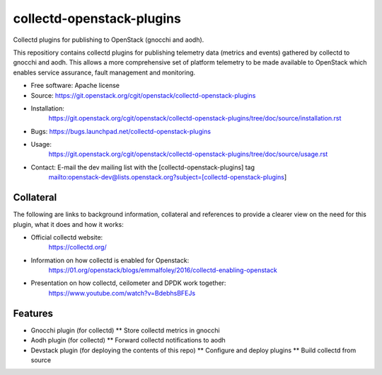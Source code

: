 ..
      Licensed under the Apache License, Version 2.0 (the "License"); you may
      not use this file except in compliance with the License. You may obtain
      a copy of the License at

          http://www.apache.org/licenses/LICENSE-2.0

      Unless required by applicable law or agreed to in writing, software
      distributed under the License is distributed on an "AS IS" BASIS, WITHOUT
      WARRANTIES OR CONDITIONS OF ANY KIND, either express or implied. See the
      License for the specific language governing permissions and limitations
      under the License.
      Convention for heading levels in collectd-openstack-plugins documentation:

      =======  Heading 0 (reserved for the title in a document)
      -------  Heading 1
      ~~~~~~~  Heading 2
      +++++++  Heading 3
      '''''''  Heading 4

      Avoid deeper levels because they do not render well.

==========================
collectd-openstack-plugins
==========================

Collectd plugins for publishing to OpenStack (gnocchi and aodh).

This repositiory contains collectd plugins for publishing telemetry data
(metrics and events) gathered by collectd to gnocchi and aodh.
This allows a more comprehensive set of platform telemetry to be made available
to OpenStack which enables service assurance, fault management and  monitoring.

* Free software: Apache license
* Source: https://git.openstack.org/cgit/openstack/collectd-openstack-plugins
* Installation:
   https://git.openstack.org/cgit/openstack/collectd-openstack-plugins/tree/doc/source/installation.rst
* Bugs: https://bugs.launchpad.net/collectd-openstack-plugins
* Usage:
   https://git.openstack.org/cgit/openstack/collectd-openstack-plugins/tree/doc/source/usage.rst
* Contact: E-mail the dev mailing list with the [collectd-openstack-plugins] tag
   mailto:openstack-dev@lists.openstack.org?subject=[collectd-openstack-plugins]

Collateral
----------

The following are links to background information, collateral and references
to provide a clearer view on the need for this plugin, what it does and how it
works:

* Official collectd website:
   https://collectd.org/
* Information on how collectd is enabled for Openstack:
   https://01.org/openstack/blogs/emmalfoley/2016/collectd-enabling-openstack
* Presentation on how collectd, ceilometer and DPDK work together:
   https://www.youtube.com/watch?v=BdebhsBFEJs

Features
--------

* Gnocchi plugin (for collectd)
  ** Store collectd metrics in gnocchi
* Aodh plugin (for collectd)
  ** Forward collectd notifications to aodh
* Devstack plugin (for deploying the contents of this repo)
  ** Configure and deploy plugins
  ** Build collectd from source
